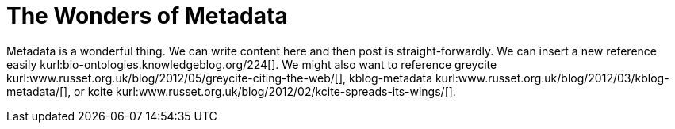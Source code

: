 The Wonders of Metadata
=======================
:blogpost-categories: kcite
:blogpost-status: published

Metadata is a wonderful thing. We can write content here and then post is
straight-forwardly. We can insert a new reference easily
kurl:bio-ontologies.knowledgeblog.org/224[]. We might also want to reference
greycite kurl:www.russet.org.uk/blog/2012/05/greycite-citing-the-web/[],
kblog-metadata kurl:www.russet.org.uk/blog/2012/03/kblog-metadata/[], or kcite
kurl:www.russet.org.uk/blog/2012/02/kcite-spreads-its-wings/[]. 

